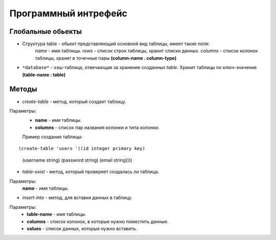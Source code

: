 Программный интрефейс
=====================

Глобальные обьекты
------------------

* Структура table - обьект представляющий основной вид таблицы, имеет такие поля:
    *name* - имя таблицы.
    *rows* - список строк таблицы, хранит списки данных.
    *columns* - список колонок таблицы, хранит в точечные пары **(column-name . column-type)**

* ``*database*`` - хэш-таблица, отвечающая за хранение созданных *table*. Хранит таблицы по ключ-значение **(table-name : table)**

Методы
------

* *create-table* - метод, который создает таблицу. 
Параметры:
    * **name** - имя таблицы.
    * **columns** - список пар названия колонки и типа колонки.

    Пример создания таблицы:

:: 
    
(create-table 'users '((id integer primary key)
                         (username string)
                         (password string)
                         (email string))))


* *table-exist* - метод, который проверяет создалась ли таблица.
Параметры:
    **name** - имя таблицы.

* *insert-into* - метод, для вставки данных в таблицу.
Параметры:
    * **table-name** - имя таблицы.
    * **columns** - список колонок, в которые нужно поместить данные.
    * **values** - список данных, которые нужно вставить.


